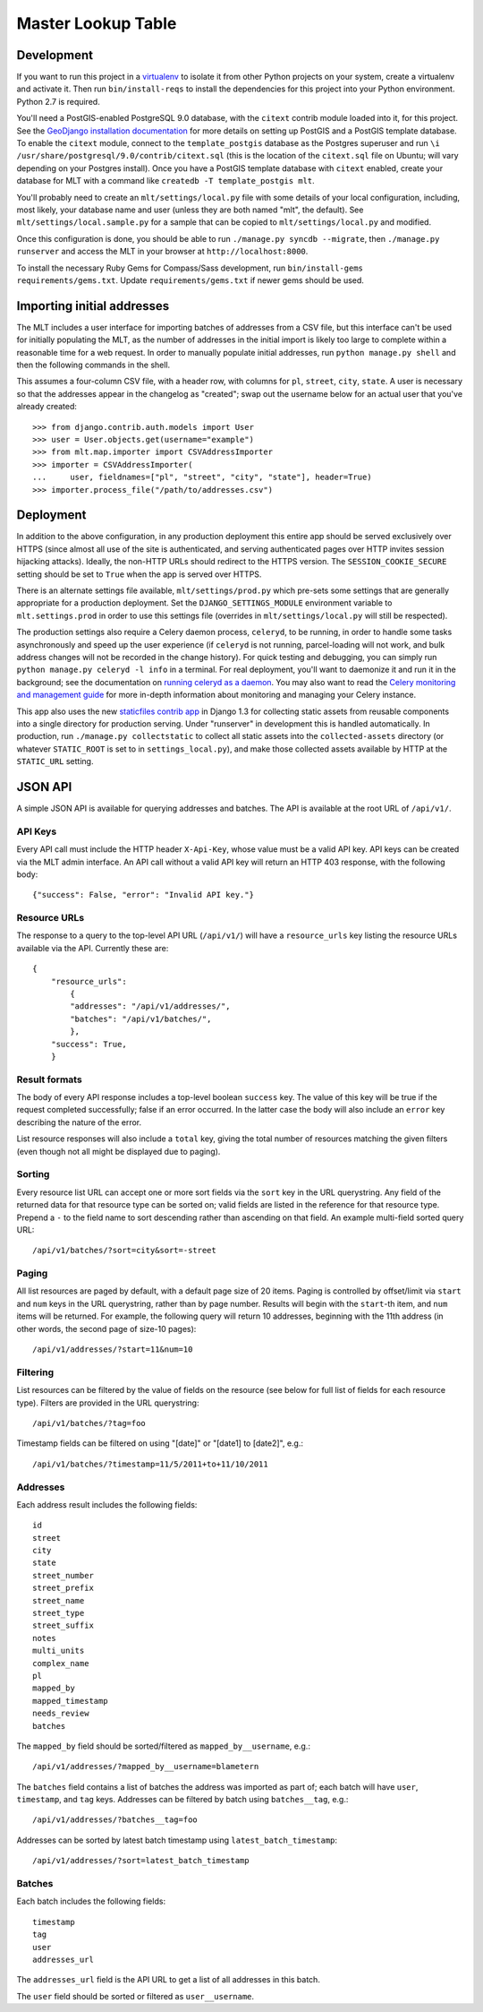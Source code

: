 Master Lookup Table
===================

Development
-----------

If you want to run this project in a `virtualenv`_ to isolate it from other
Python projects on your system, create a virtualenv and activate it.  Then
run ``bin/install-reqs`` to install the dependencies for this project into
your Python environment. Python 2.7 is required.

You'll need a PostGIS-enabled PostgreSQL 9.0 database, with the ``citext``
contrib module loaded into it, for this project. See the `GeoDjango
installation documentation`_ for more details on setting up PostGIS and a
PostGIS template database. To enable the ``citext`` module, connect to the
``template_postgis`` database as the Postgres superuser and run ``\i
/usr/share/postgresql/9.0/contrib/citext.sql`` (this is the location of the
``citext.sql`` file on Ubuntu; will vary depending on your Postgres
install). Once you have a PostGIS template database with ``citext`` enabled,
create your database for MLT with a command like ``createdb -T template_postgis
mlt``.

You'll probably need to create an ``mlt/settings/local.py`` file with some
details of your local configuration, including, most likely, your database name
and user (unless they are both named "mlt", the default).  See
``mlt/settings/local.sample.py`` for a sample that can be copied to
``mlt/settings/local.py`` and modified.

Once this configuration is done, you should be able to run ``./manage.py
syncdb --migrate``, then ``./manage.py runserver`` and access the MLT in
your browser at ``http://localhost:8000``.

.. _virtualenv: http://www.virtualenv.org
.. _GeoDjango installation documentation: http://docs.djangoproject.com/en/1.3/ref/contrib/gis/install/

To install the necessary Ruby Gems for Compass/Sass development, run
``bin/install-gems requirements/gems.txt``.  Update
``requirements/gems.txt`` if newer gems should be used.


Importing initial addresses
---------------------------

The MLT includes a user interface for importing batches of addresses from a CSV
file, but this interface can't be used for initially populating the MLT, as the
number of addresses in the initial import is likely too large to complete
within a reasonable time for a web request. In order to manually populate
initial addresses, run ``python manage.py shell`` and then the following
commands in the shell.

This assumes a four-column CSV file, with a header row, with columns for
``pl``, ``street``, ``city``, ``state``. A user is necessary so that the
addresses appear in the changelog as "created"; swap out the username below for
an actual user that you've already created::

    >>> from django.contrib.auth.models import User
    >>> user = User.objects.get(username="example")
    >>> from mlt.map.importer import CSVAddressImporter
    >>> importer = CSVAddressImporter(
    ...     user, fieldnames=["pl", "street", "city", "state"], header=True)
    >>> importer.process_file("/path/to/addresses.csv")


Deployment
----------

In addition to the above configuration, in any production deployment this
entire app should be served exclusively over HTTPS (since almost all use of the
site is authenticated, and serving authenticated pages over HTTP invites
session hijacking attacks). Ideally, the non-HTTP URLs should redirect to the
HTTPS version. The ``SESSION_COOKIE_SECURE`` setting should be set to ``True``
when the app is served over HTTPS.

There is an alternate settings file available, ``mlt/settings/prod.py`` which
pre-sets some settings that are generally appropriate for a production
deployment. Set the ``DJANGO_SETTINGS_MODULE`` environment variable to
``mlt.settings.prod`` in order to use this settings file (overrides in
``mlt/settings/local.py`` will still be respected).

The production settings also require a Celery daemon process, ``celeryd``, to
be running, in order to handle some tasks asynchronously and speed up the user
experience (if ``celeryd`` is not running, parcel-loading will not work, and
bulk address changes will not be recorded in the change history). For quick
testing and debugging, you can simply run ``python manage.py celeryd -l info``
in a terminal. For real deployment, you'll want to daemonize it and run it in
the background; see the documentation on `running celeryd as a daemon`_. You
may also want to read the `Celery monitoring and management guide`_ for more
in-depth information about monitoring and managing your Celery instance.

This app also uses the new `staticfiles contrib app`_ in Django 1.3 for
collecting static assets from reusable components into a single directory
for production serving.  Under "runserver" in development this is handled
automatically.  In production, run ``./manage.py collectstatic`` to collect
all static assets into the ``collected-assets`` directory (or whatever
``STATIC_ROOT`` is set to in ``settings_local.py``), and make those
collected assets available by HTTP at the ``STATIC_URL`` setting.

.. _running celeryd as a daemon: http://celery.readthedocs.org/en/latest/cookbook/daemonizing.html
.. _Celery monitoring and management guide: http://celery.readthedocs.org/en/latest/userguide/monitoring.html
.. _staticfiles contrib app: http://docs.djangoproject.com/en/1.3/howto/static-files/


JSON API
--------

A simple JSON API is available for querying addresses and batches. The API is
available at the root URL of ``/api/v1/``.


API Keys
~~~~~~~~

Every API call must include the HTTP header ``X-Api-Key``, whose value must be
a valid API key. API keys can be created via the MLT admin interface. An API
call without a valid API key will return an HTTP 403 response, with the
following body::

    {"success": False, "error": "Invalid API key."}


Resource URLs
~~~~~~~~~~~~~

The response to a query to the top-level API URL (``/api/v1/``) will have a
``resource_urls`` key listing the resource URLs available via the
API. Currently these are::

    {
        "resource_urls":
            {
            "addresses": "/api/v1/addresses/",
            "batches": "/api/v1/batches/",
            },
        "success": True,
        }


Result formats
~~~~~~~~~~~~~~

The body of every API response includes a top-level boolean ``success``
key. The value of this key will be true if the request completed successfully;
false if an error occurred. In the latter case the body will also include an
``error`` key describing the nature of the error.

List resource responses will also include a ``total`` key, giving the total
number of resources matching the given filters (even though not all might be
displayed due to paging).


Sorting
~~~~~~~

Every resource list URL can accept one or more sort fields via the ``sort`` key
in the URL querystring. Any field of the returned data for that resource type
can be sorted on; valid fields are listed in the reference for that resource
type. Prepend a ``-`` to the field name to sort descending rather than
ascending on that field. An example multi-field sorted query URL::

    /api/v1/batches/?sort=city&sort=-street


Paging
~~~~~~

All list resources are paged by default, with a default page size of 20
items. Paging is controlled by offset/limit via ``start`` and ``num`` keys in
the URL querystring, rather than by page number. Results will begin with the
``start``-th item, and ``num`` items will be returned. For example, the
following query will return 10 addresses, beginning with the 11th address (in
other words, the second page of size-10 pages)::

    /api/v1/addresses/?start=11&num=10


Filtering
~~~~~~~~~

List resources can be filtered by the value of fields on the resource (see
below for full list of fields for each resource type). Filters are provided in
the URL querystring::

    /api/v1/batches/?tag=foo

Timestamp fields can be filtered on using "[date]" or "[date1] to [date2]",
e.g.::

    /api/v1/batches/?timestamp=11/5/2011+to+11/10/2011


Addresses
~~~~~~~~~

Each address result includes the following fields::

    id
    street
    city
    state
    street_number
    street_prefix
    street_name
    street_type
    street_suffix
    notes
    multi_units
    complex_name
    pl
    mapped_by
    mapped_timestamp
    needs_review
    batches

The ``mapped_by`` field should be sorted/filtered as ``mapped_by__username``,
e.g.::

    /api/v1/addresses/?mapped_by__username=blametern

The ``batches`` field contains a list of batches the address was imported as
part of; each batch will have ``user``, ``timestamp``, and ``tag``
keys. Addresses can be filtered by batch using ``batches__tag``, e.g.::

    /api/v1/addresses/?batches__tag=foo

Addresses can be sorted by latest batch timestamp using
``latest_batch_timestamp``::

    /api/v1/addresses/?sort=latest_batch_timestamp


Batches
~~~~~~~

Each batch includes the following fields::

    timestamp
    tag
    user
    addresses_url

The ``addresses_url`` field is the API URL to get a list of all addresses in
this batch.

The ``user`` field should be sorted or filtered as ``user__username``.
